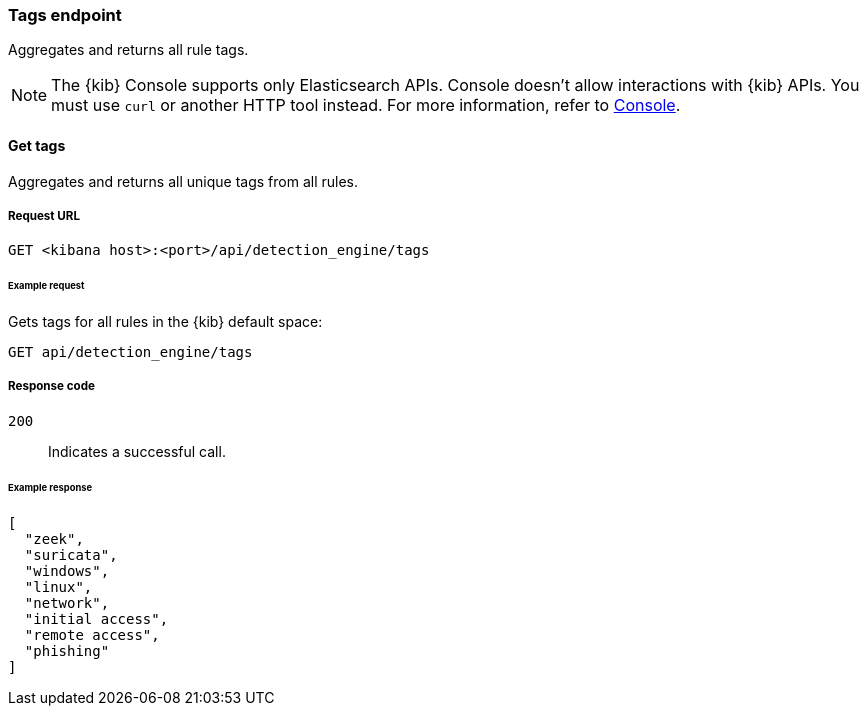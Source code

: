 [[tags-api-overview]]
[role="xpack"]
=== Tags endpoint

Aggregates and returns all rule tags.

NOTE: The {kib} Console supports only Elasticsearch APIs. Console doesn't allow interactions with {kib} APIs. You must use `curl` or another HTTP tool instead. For more information, refer to https://www.elastic.co/guide/en/kibana/current/console-kibana.html[Console].

==== Get tags

Aggregates and returns all unique tags from all rules.

===== Request URL

`GET <kibana host>:<port>/api/detection_engine/tags`

====== Example request

Gets tags for all rules in the {kib} default space:

[source,console]
--------------------------------------------------
GET api/detection_engine/tags
--------------------------------------------------
// KIBANA

===== Response code

`200`::
    Indicates a successful call.

====== Example response

[source,json]
--------------------------------------------------
[
  "zeek",
  "suricata",
  "windows",
  "linux",
  "network",
  "initial access",
  "remote access",
  "phishing"
]
--------------------------------------------------
